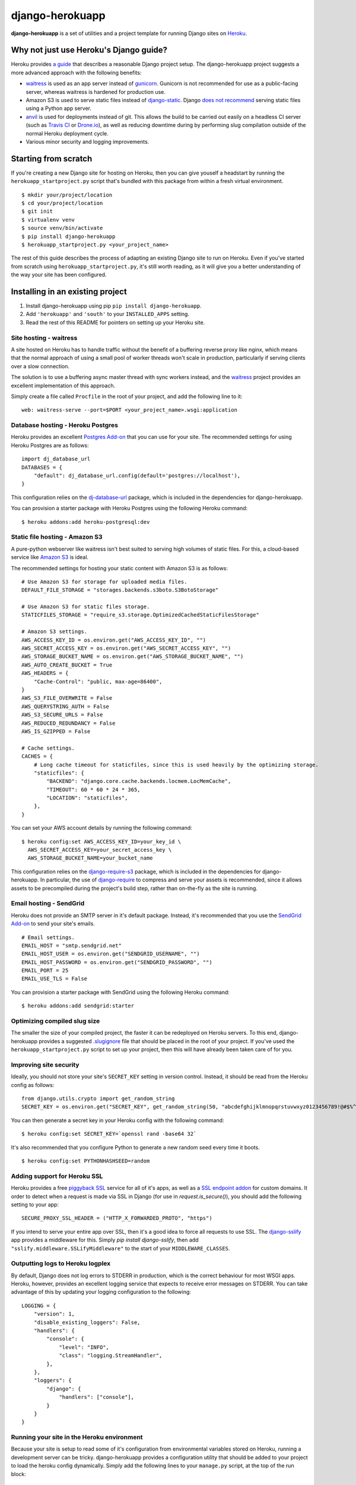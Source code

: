 django-herokuapp
================

**django-herokuapp** is a set of utilities and a project template for running
Django sites on `Heroku <http://www.heroku.com/>`_.


Why not just use Heroku's Django guide?
---------------------------------------

Heroku provides `a guide <https://devcenter.heroku.com/articles/getting-started-with-django>`_
that describes a reasonable Django project setup. The django-herokuapp project suggests a more advanced approach
with the following benefits:

- `waitress <https://pypi.python.org/pypi/waitress/>`_ is used as an app server instead of
  `gunicorn <http://gunicorn.org/>`_. Gunicorn is not recommended for use as a public-facing server,
  whereas waitress is hardened for production use.
- Amazon S3 is used to serve static files instead of `django-static <https://github.com/kennethreitz/dj-static>`_.
  Django `does not recommend <https://docs.djangoproject.com/en/dev/howto/static-files/#deployment>`_
  serving static files using a Python app server.
- `anvil <https://github.com/ddollar/heroku-anvil>`_ is used for deployments instead of git. This allows the build to
  be carried out easily on a headless CI server (such as `Travis CI <http://travis-ci.org/>`_ or
  `Drone.io <http://drone.io/>`_), as well as reducing downtime during by performing slug compilation
  outside of the normal Heroku deployment cycle.
- Various minor security and logging improvements.


Starting from scratch
---------------------

If you're creating a new Django site for hosting on Heroku, then you can give youself a headstart by running
the ``herokuapp_startproject.py`` script that's bundled with this package from within a fresh virtual environment.

::

    $ mkdir your/project/location
    $ cd your/project/location
    $ git init
    $ virtualenv venv
    $ source venv/bin/activate
    $ pip install django-herokuapp
    $ herokuapp_startproject.py <your_project_name>


The rest of this guide describes the process of adapting an existing Django site to run on Heroku. Even if
you've started from scratch using ``herokuapp_startproject.py``, it's still worth reading, as it will
give you a better understanding of the way your site has been configured.


Installing in an existing project
---------------------------------

1. Install django-herokuapp using pip ``pip install django-herokuapp``.
2. Add ``'herokuapp'`` and ``'south'`` to your ``INSTALLED_APPS`` setting.
3. Read the rest of this README for pointers on setting up your Heroku site.  


Site hosting - waitress
^^^^^^^^^^^^^^^^^^^^^^^

A site hosted on Heroku has to handle traffic without the benefit of a buffering reverse proxy like nginx, which means
that the normal approach of using a small pool of worker threads won't scale in production, particularly if
serving clients over a slow connection.

The solution is to use a buffering async master thread with sync workers instead, and the
`waitress <https://pypi.python.org/pypi/waitress/>`_ project provides an excellent implementation of this approach. 

Simply create a file called ``Procfile`` in the root of your project, and add the following line to it:

::

    web: waitress-serve --port=$PORT <your_project_name>.wsgi:application


Database hosting - Heroku Postgres
^^^^^^^^^^^^^^^^^^^^^^^^^^^^^^^^^^

Heroku provides an excellent `Postgres Add-on <https://postgres.heroku.com/>`_ that you can use for your site.
The recommended settings for using Heroku Postgres are as follows:

::

    import dj_database_url
    DATABASES = {
        "default": dj_database_url.config(default='postgres://localhost'),
    }

This configuration relies on the `dj-database-url <https://github.com/kennethreitz/dj-database-url>`_ package, which
is included in the dependencies for django-herokuapp.

You can provision a starter package with Heroku Postgres using the following Heroku command:

::

    $ heroku addons:add heroku-postgresql:dev


Static file hosting - Amazon S3
^^^^^^^^^^^^^^^^^^^^^^^^^^^^^^^

A pure-python webserver like waitress isn't best suited to serving high volumes of static files. For this, a cloud-based
service like `Amazon S3 <http://aws.amazon.com/s3/>`_ is ideal.

The recommended settings for hosting your static content with Amazon S3 is as follows:

::

    # Use Amazon S3 for storage for uploaded media files.
    DEFAULT_FILE_STORAGE = "storages.backends.s3boto.S3BotoStorage"

    # Use Amazon S3 for static files storage.
    STATICFILES_STORAGE = "require_s3.storage.OptimizedCachedStaticFilesStorage"

    # Amazon S3 settings.
    AWS_ACCESS_KEY_ID = os.environ.get("AWS_ACCESS_KEY_ID", "")
    AWS_SECRET_ACCESS_KEY = os.environ.get("AWS_SECRET_ACCESS_KEY", "")
    AWS_STORAGE_BUCKET_NAME = os.environ.get("AWS_STORAGE_BUCKET_NAME", "")
    AWS_AUTO_CREATE_BUCKET = True
    AWS_HEADERS = {
        "Cache-Control": "public, max-age=86400",
    }
    AWS_S3_FILE_OVERWRITE = False
    AWS_QUERYSTRING_AUTH = False
    AWS_S3_SECURE_URLS = False
    AWS_REDUCED_REDUNDANCY = False
    AWS_IS_GZIPPED = False

    # Cache settings.
    CACHES = {
        # Long cache timeout for staticfiles, since this is used heavily by the optimizing storage.
        "staticfiles": {
            "BACKEND": "django.core.cache.backends.locmem.LocMemCache",
            "TIMEOUT": 60 * 60 * 24 * 365,
            "LOCATION": "staticfiles",
        },
    }

You can set your AWS account details by running the following command:

::

    $ heroku config:set AWS_ACCESS_KEY_ID=your_key_id \
      AWS_SECRET_ACCESS_KEY=your_secret_access_key \
      AWS_STORAGE_BUCKET_NAME=your_bucket_name

This configuration relies on the `django-require-s3 <https://github.com/etianen/django-require-s3>`_ package, which
is included in the dependencies for django-herokuapp. In particular, the use of `django-require <https://github.com/etianen/django-require>`_
to compress and serve your assets is recommended, since it allows assets to be precompiled during the project's
build step, rather than on-the-fly as the site is running.


Email hosting - SendGrid
^^^^^^^^^^^^^^^^^^^^^^^^

Heroku does not provide an SMTP server in it's default package. Instead, it's recommended that you use
the `SendGrid Add-on <https://addons.heroku.com/sendgrid>`_ to send your site's emails.

::

    # Email settings.
    EMAIL_HOST = "smtp.sendgrid.net"
    EMAIL_HOST_USER = os.environ.get("SENDGRID_USERNAME", "")
    EMAIL_HOST_PASSWORD = os.environ.get("SENDGRID_PASSWORD", "")
    EMAIL_PORT = 25
    EMAIL_USE_TLS = False

You can provision a starter package with SendGrid using the following Heroku command:

::

    $ heroku addons:add sendgrid:starter


Optimizing compiled slug size
^^^^^^^^^^^^^^^^^^^^^^^^^^^^^

The smaller the size of your compiled project, the faster it can be redeployed on Heroku servers. To this end,
django-herokuapp provides a suggested `.slugignore <https://raw.github.com/etianen/django-herokuapp/master/herokuapp/project_template/.slugignore>`_
file that should be placed in the root of your project. If you've used the ``herokuapp_startproject.py`` script
to set up your project, then this will have already been taken care of for you.


Improving site security
^^^^^^^^^^^^^^^^^^^^^^^

Ideally, you should not store your site's ``SECRET_KEY`` setting in version control. Instead, it should be read
from the Heroku config as follows:

::

    from django.utils.crypto import get_random_string
    SECRET_KEY = os.environ.get("SECRET_KEY", get_random_string(50, "abcdefghijklmnopqrstuvwxyz0123456789!@#$%^&*(-_=+)"))

You can then generate a secret key in your Heroku config with the following command:

::

    $ heroku config:set SECRET_KEY=`openssl rand -base64 32`

It's also recommended that you configure Python to generate a new random seed every time it boots.

::

    $ heroku config:set PYTHONHASHSEED=random


Adding support for Heroku SSL
^^^^^^^^^^^^^^^^^^^^^^^^^^^^^

Heroku provides a free `piggyback SSL <https://blog.heroku.com/archives/2012/5/3/announcing_better_ssl_for_your_app>`_
service for all of it's apps, as well as a `SSL endpoint addon <https://devcenter.heroku.com/articles/ssl-endpoint>`_
for custom domains. It order to detect when a request is made via SSL in Django (for use in `request.is_secure()`),
you should add the following setting to your app:

::

    SECURE_PROXY_SSL_HEADER = ("HTTP_X_FORWARDED_PROTO", "https")

If you intend to serve your entire app over SSL, then it's a good idea to force all requests to use SSL. The
`django-sslify <https://github.com/rdegges/django-sslify>`_ app provides a middleware for this. Simply `pip install django-sslify`,
then add ``"sslify.middleware.SSLifyMiddleware"`` to the start of your ``MIDDLEWARE_CLASSES``.


Outputting logs to Heroku logplex
^^^^^^^^^^^^^^^^^^^^^^^^^^^^^^^^^

By default, Django does not log errors to STDERR in production, which is the correct behaviour for most WSGI
apps. Heroku, however, provides an excellent logging service that expects to receive error messages on STDERR.
You can take advantage of this by updating your logging configuration to the following:

::

    LOGGING = {
        "version": 1,
        "disable_existing_loggers": False,
        "handlers": {
            "console": {
                "level": "INFO",
                "class": "logging.StreamHandler",
            },
        },
        "loggers": {
            "django": {
                "handlers": ["console"],
            }
        }
    }


Running your site in the Heroku environment
^^^^^^^^^^^^^^^^^^^^^^^^^^^^^^^^^^^^^^^^^^^

Because your site is setup to read some of it's configuration from environmental variables stored on
Heroku, running a development server can be tricky. django-herokuapp provides a configuration utility
that should be added to your project to load the heroku config dynamically. Simply add
the following lines to your ``manage.py`` script, at the top of the run block:

::

    if __name__ == "__main__": # << This line will already be present in manage.py

        # Load the Heroku environment.
        from herokuapp.env import load_env
        load_env(__file__, "your-app-name")

Django management commands can then be run normally:

::

    $ ./manage.py runserver

Accessing the live Heroku Postgres database is a bad idea. Instead, you should provide a local settings file,
exclude it from version control, and connect to a local PostgreSQL server. If you're
on OSX, then the excellent `Postgres.app <http://postgresapp.com/>`_ will make this very easy.

A suggested settings file layout, including the appropriate local settings, can be found in the `django-herokuapp
template project settings directory <https://github.com/etianen/django-herokuapp/tree/master/herokuapp/project_template/project_name/settings>`_.


Validating your Heroku setup
----------------------------

Once you've completed the above steps, and are confident that your site is suitable to deploy to Heroku,
you can validate against common errors by running the ``heroku_audit`` management command.

::

    $ ./manage.py heroku_audit

Many of the issues detected by ``heroku_audit`` have simple fixes. For a guided walkthrough of solutions, try
running:

::

    $ ./manage.py heroku_audit --fix


Deploying (and redeploying) your site to Heroku
-----------------------------------------------

When your site is configured and ready to roll, you can deploy it to Heroku using the following command.

::

    $ DJANGO_SETTINGS_MODULE=your_app.settings.production ./manage.py heroku_deploy

This will carry out the following actions:

- Sync static files to Amazon S3 (disable with the ``--no-staticfiles`` switch).
- Deploy your app to the Heroku platform using `anvil <https://github.com/ddollar/heroku-anvil>`_ (disable with the ``--no-app`` switch).
- Run ``syncdb`` and ``migrate`` for your live database (disable with the ``--no-db`` switch).

This command can be run whenever you need to redeploy your app. For faster redeploys, and to minimise
downtime, django-herokuapp only runs ``syncdb`` and ``migrate`` when it determines that model changes
are missing from the database. To force a database redeploy, run ``heroku_deploy`` with the ``--force-db``
switch.

For a simple one-liner deploy that works in a headless CI environments (such as `Travis CI <http://travis-ci.org/>`_ or
`Drone.io <http://drone.io/>`_), django-herokuapp provides a useful `deploy.sh script <https://github.com/etianen/django-herokuapp/blob/master/herokuapp/project_template/deploy.sh>`_
that can be copied to the root of your project. Deploying then simply becomes:

::

    $ ./deploy.sh


Common error messages
---------------------

Things don't always go right first time. Here are some common error messages you may encounter:


"No app specified" when running Heroku commands
^^^^^^^^^^^^^^^^^^^^^^^^^^^^^^^^^^^^^^^^^^^^^^^^^

The Heroku CLI looks up your app's name from a git remote named ``heroku``. You can either specify the app
to manage by adding ``-a your-app-name`` every time you call a Heroku command, or update your git repo with a
Heroku remote using the following command:

::

    $ git remote add heroku git@heroku.com:your-app-name.git


"AttributeError: 'Settings' object has no attribute 'BASE_DIR'"
^^^^^^^^^^^^^^^^^^^^^^^^^^^^^^^^^^^^^^^^^^^^^^^^^^^^^^^^^^^^^^^

Many django-herokuapp commands need to know the root of the project's file stucture. Django 1.6 provides
this setting automatically as ``settings.BASE_DIR``. If this setting is not present in your settings file,
it should be added as an absolute path. You can look it up dynamically from the settings file like this:

::

    import os.path
    # Assumes the settings file is located in `your_project.settings` package.
    BASE_DIR = os.path.abspath(os.path.join(__file__, "..", ".."))


Support and announcements
-------------------------

Downloads and bug tracking can be found at the `main project website <http://github.com/etianen/django-herokuapp>`_.

    
More information
----------------

The django-herokuapp project was developed by Dave Hall. You can get the code
from the `django-herokuapp project site <http://github.com/etianen/django-herokuapp>`_.
    
Dave Hall is a freelance web developer, based in Cambridge, UK. You can usually
find him on the Internet in a number of different places:

- `Website <http://www.etianen.com/>`_
- `Twitter <http://twitter.com/etianen>`_
- `Google Profile <http://www.google.com/profiles/david.etianen>`_
